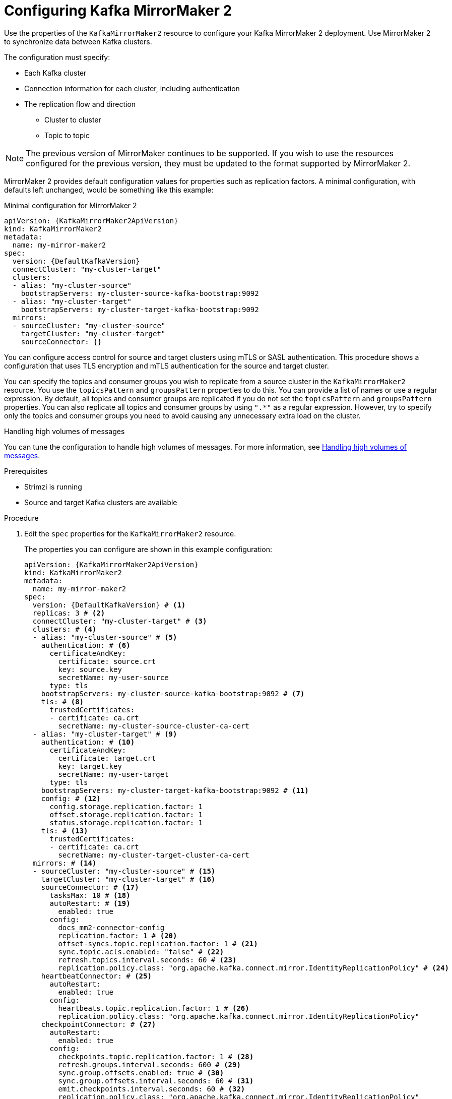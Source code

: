 // Module included in the following assemblies:
//
// assembly-config-mirrormaker2.adoc

[id='proc-mirrormaker-replication-{context}']
= Configuring Kafka MirrorMaker 2

[role="_abstract"]
Use the properties of the `KafkaMirrorMaker2` resource to configure your Kafka MirrorMaker 2 deployment.
Use MirrorMaker 2 to synchronize data between Kafka clusters.

The configuration must specify:

* Each Kafka cluster
* Connection information for each cluster, including authentication
* The replication flow and direction
** Cluster to cluster
** Topic to topic

NOTE: The previous version of MirrorMaker continues to be supported.
If you wish to use the resources configured for the previous version,
they must be updated to the format supported by MirrorMaker 2.

MirrorMaker 2 provides default configuration values for properties such as replication factors.
A minimal configuration, with defaults left unchanged, would be something like this example:

.Minimal configuration for MirrorMaker 2
[source,yaml,subs="+quotes,attributes"]
----
apiVersion: {KafkaMirrorMaker2ApiVersion}
kind: KafkaMirrorMaker2
metadata:
  name: my-mirror-maker2
spec:
  version: {DefaultKafkaVersion}
  connectCluster: "my-cluster-target"
  clusters:
  - alias: "my-cluster-source"
    bootstrapServers: my-cluster-source-kafka-bootstrap:9092
  - alias: "my-cluster-target"
    bootstrapServers: my-cluster-target-kafka-bootstrap:9092
  mirrors:
  - sourceCluster: "my-cluster-source"
    targetCluster: "my-cluster-target"
    sourceConnector: {}
----

You can configure access control for source and target clusters using mTLS or SASL authentication.
This procedure shows a configuration that uses TLS encryption and mTLS authentication for the source and target cluster.

You can specify the topics and consumer groups you wish to replicate from a source cluster in the `KafkaMirrorMaker2` resource.
You use the `topicsPattern` and `groupsPattern` properties to do this.
You can provide a list of names or use a regular expression.
By default, all topics and consumer groups are replicated if you do not set the `topicsPattern` and `groupsPattern` properties.
You can also replicate all topics and consumer groups by using `".*"` as a regular expression.
However, try to specify only the topics and consumer groups you need to avoid causing any unnecessary extra load on the cluster.

.Handling high volumes of messages
You can tune the configuration to handle high volumes of messages.
For more information, see link:{BookURLDeploying}#con-high-volume-config-properties-{context}[Handling high volumes of messages^].

.Prerequisites

* Strimzi is running
* Source and target Kafka clusters are available

.Procedure

. Edit the `spec` properties for the `KafkaMirrorMaker2` resource.
+
The properties you can configure are shown in this example configuration:
+
[source,yaml,subs="+quotes,attributes"]
----
apiVersion: {KafkaMirrorMaker2ApiVersion}
kind: KafkaMirrorMaker2
metadata:
  name: my-mirror-maker2
spec:
  version: {DefaultKafkaVersion} # <1>
  replicas: 3 # <2>
  connectCluster: "my-cluster-target" # <3>
  clusters: # <4>
  - alias: "my-cluster-source" # <5>
    authentication: # <6>
      certificateAndKey:
        certificate: source.crt
        key: source.key
        secretName: my-user-source
      type: tls
    bootstrapServers: my-cluster-source-kafka-bootstrap:9092 # <7>
    tls: # <8>
      trustedCertificates:
      - certificate: ca.crt
        secretName: my-cluster-source-cluster-ca-cert
  - alias: "my-cluster-target" # <9>
    authentication: # <10>
      certificateAndKey:
        certificate: target.crt
        key: target.key
        secretName: my-user-target
      type: tls
    bootstrapServers: my-cluster-target-kafka-bootstrap:9092 # <11>
    config: # <12>
      config.storage.replication.factor: 1
      offset.storage.replication.factor: 1
      status.storage.replication.factor: 1
    tls: # <13>
      trustedCertificates:
      - certificate: ca.crt
        secretName: my-cluster-target-cluster-ca-cert
  mirrors: # <14>
  - sourceCluster: "my-cluster-source" # <15>
    targetCluster: "my-cluster-target" # <16>
    sourceConnector: # <17>
      tasksMax: 10 # <18>
      autoRestart: # <19>
        enabled: true
      config:
        docs_mm2-connector-config
        replication.factor: 1 # <20>
        offset-syncs.topic.replication.factor: 1 # <21>
        sync.topic.acls.enabled: "false" # <22>
        refresh.topics.interval.seconds: 60 # <23>
        replication.policy.class: "org.apache.kafka.connect.mirror.IdentityReplicationPolicy" # <24>
    heartbeatConnector: # <25>
      autoRestart:
        enabled: true
      config:
        heartbeats.topic.replication.factor: 1 # <26>
        replication.policy.class: "org.apache.kafka.connect.mirror.IdentityReplicationPolicy"
    checkpointConnector: # <27>
      autoRestart:
        enabled: true
      config:
        checkpoints.topic.replication.factor: 1 # <28>
        refresh.groups.interval.seconds: 600 # <29>
        sync.group.offsets.enabled: true # <30>
        sync.group.offsets.interval.seconds: 60 # <31>
        emit.checkpoints.interval.seconds: 60 # <32>
        replication.policy.class: "org.apache.kafka.connect.mirror.IdentityReplicationPolicy"
    topicsPattern: "topic1|topic2|topic3" # <33>
    groupsPattern: "group1|group2|group3" # <34>
  resources: # <35>
    requests:
      cpu: "1"
      memory: 2Gi
    limits:
      cpu: "2"
      memory: 2Gi
  logging: # <36>
    type: inline
    loggers:
      connect.root.logger.level: INFO
  readinessProbe: # <37>
    initialDelaySeconds: 15
    timeoutSeconds: 5
  livenessProbe:
    initialDelaySeconds: 15
    timeoutSeconds: 5
  jvmOptions: # <38>
    "-Xmx": "1g"
    "-Xms": "1g"
  image: my-org/my-image:latest # <39>
  rack:
    topologyKey: topology.kubernetes.io/zone # <40>
  template: # <41>
    pod:
      affinity:
        podAntiAffinity:
          requiredDuringSchedulingIgnoredDuringExecution:
            - labelSelector:
                matchExpressions:
                  - key: application
                    operator: In
                    values:
                      - postgresql
                      - mongodb
              topologyKey: "kubernetes.io/hostname"
    connectContainer: # <42>
      env:
        - name: OTEL_SERVICE_NAME
          value: my-otel-service
        - name: OTEL_EXPORTER_OTLP_ENDPOINT
          value: "http://otlp-host:4317"
  tracing:
    type: opentelemetry # <43>
  externalConfiguration: # <44>
    env:
      - name: AWS_ACCESS_KEY_ID
        valueFrom:
          secretKeyRef:
            name: aws-creds
            key: awsAccessKey
      - name: AWS_SECRET_ACCESS_KEY
        valueFrom:
          secretKeyRef:
            name: aws-creds
            key: awsSecretAccessKey
----
<1> The Kafka Connect and Mirror Maker 2.0 xref:type-KafkaConnectSpec-reference[version], which will always be the same.
<2> xref:con-common-configuration-replicas-reference[The number of replica nodes] for the workers that run tasks.
<3> xref:type-KafkaMirrorMaker2Spec-reference[Kafka cluster alias] for Kafka Connect, which must specify the *target* Kafka cluster. The Kafka cluster is used by Kafka Connect for its internal topics.
<4> xref:type-KafkaMirrorMaker2ClusterSpec-reference[Specification] for the Kafka clusters being synchronized.
<5> xref:type-KafkaMirrorMaker2ClusterSpec-reference[Cluster alias] for the source Kafka cluster.
<6> Authentication for the source cluster, specified as xref:type-KafkaClientAuthenticationTls-reference[mTLS], xref:type-KafkaClientAuthenticationOAuth-reference[token-based OAuth], SASL-based xref:type-KafkaClientAuthenticationScramSha256-reference[SCRAM-SHA-256]/xref:type-KafkaClientAuthenticationScramSha512-reference[SCRAM-SHA-512], or xref:type-KafkaClientAuthenticationPlain-reference[PLAIN].
<7> xref:con-common-configuration-bootstrap-reference[Bootstrap server] for connection to the source Kafka cluster.
<8> xref:con-common-configuration-trusted-certificates-reference[TLS encryption] with key names under which TLS certificates are stored in X.509 format for the source Kafka cluster. If certificates are stored in the same secret, it can be listed multiple times.
<9> xref:type-KafkaMirrorMaker2ClusterSpec-reference[Cluster alias] for the target Kafka cluster.
<10> Authentication for the target Kafka cluster is configured in the same way as for the source Kafka cluster.
<11> xref:con-common-configuration-bootstrap-reference[Bootstrap server] for connection to the target Kafka cluster.
<12> xref:property-kafka-connect-config-reference[Kafka Connect configuration].
Standard Apache Kafka configuration may be provided, restricted to those properties not managed directly by Strimzi.
<13> TLS encryption for the target Kafka cluster is configured in the same way as for the source Kafka cluster.
<14> xref:type-KafkaMirrorMaker2MirrorSpec-reference[MirrorMaker 2 connectors].
<15> xref:type-KafkaMirrorMaker2MirrorSpec-reference[Cluster alias] for the source cluster used by the MirrorMaker 2 connectors.
<16> xref:type-KafkaMirrorMaker2MirrorSpec-reference[Cluster alias] for the target cluster used by the MirrorMaker 2 connectors.
<17> xref:type-KafkaMirrorMaker2ConnectorSpec-reference[Configuration for the `MirrorSourceConnector`] that creates remote topics. The `config` overrides the default configuration options.
<18> The maximum number of tasks that the connector may create. Tasks handle the data replication and run in parallel. If the infrastructure supports the processing overhead, increasing this value can improve throughput. Kafka Connect distributes the tasks between members of the cluster. If there are more tasks than workers, workers are assigned multiple tasks. For sink connectors, aim to have one task for each topic partition consumed. For source connectors, the number of tasks that can run in parallel may also depend on the external system. The connector creates fewer than the maximum number of tasks if it cannot achieve the parallelism.
<19> Enables automatic restarts of failed connectors and tasks. Up to seven restart attempts are made, after which restarts must be made manually.
<20> Replication factor for mirrored topics created at the target cluster.
<21> Replication factor for the `MirrorSourceConnector` `offset-syncs` internal topic that maps the offsets of the source and target clusters.
<22> When xref:con-mirrormaker-acls-{context}[ACL rules synchronization] is enabled, ACLs are applied to synchronized topics. The default is `true`. This feature is not compatible with the User Operator. If you are using the User Operator, set this property to `false`.
<23> Optional setting to change the frequency of checks for new topics. The default is for a check every 10 minutes.
<24> Adds a policy that overrides the automatic renaming of remote topics. Instead of prepending the name with the name of the source cluster, the topic retains its original name. This optional setting is useful for active/passive backups and data migration. The property must be specified for all connectors. For bidirectional (active/active) replication, use the `DefaultReplicationPolicy` class to automatically rename remote topics and specify the `replication.policy.separator` property for all connectors to add a custom separator. 
<25> xref:type-KafkaMirrorMaker2ConnectorSpec-reference[Configuration for the `MirrorHeartbeatConnector`] that performs connectivity checks. The `config` overrides the default configuration options.
<26> Replication factor for the heartbeat topic created at the target cluster.
<27> xref:type-KafkaMirrorMaker2ConnectorSpec-reference[Configuration for the `MirrorCheckpointConnector`] that tracks offsets. The `config` overrides the default configuration options.
<28> Replication factor for the checkpoints topic created at the target cluster.
<29> Optional setting to change the frequency of checks for new consumer groups. The default is for a check every 10 minutes.
<30> Optional setting to synchronize consumer group offsets, which is useful for recovery in an active/passive configuration. Synchronization is not enabled by default.
<31> If the synchronization of consumer group offsets is enabled, you can adjust the frequency of the synchronization.
<32> Adjusts the frequency of checks for offset tracking. If you change the frequency of offset synchronization, you might also need to adjust the frequency of these checks.
<33> Topic replication from the source cluster xref:type-KafkaMirrorMaker2MirrorSpec-reference[defined as a comma-separated list or regular expression pattern]. The source connector replicates the specified topics. The checkpoint connector tracks offsets for the specified topics. Here we request three topics by name.
<34> Consumer group replication from the source cluster xref:type-KafkaMirrorMaker2MirrorSpec-reference[defined as a comma-separated list or regular expression pattern]. The checkpoint connector replicates the specified consumer groups. Here we request three consumer groups by name.
<35> Requests for reservation of xref:con-common-configuration-resources-reference[supported resources], currently `cpu` and `memory`, and limits to specify the maximum resources that can be consumed.
<36> Specified xref:property-kafka-connect-logging-reference[Kafka Connect loggers and log levels] added directly (`inline`) or indirectly (`external`) through a ConfigMap. A custom ConfigMap must be placed under the `log4j.properties` or `log4j2.properties` key. For the Kafka Connect `log4j.rootLogger` logger, you can set the log level to INFO, ERROR, WARN, TRACE, DEBUG, FATAL or OFF.
<37> xref:con-common-configuration-healthchecks-reference[Healthchecks] to know when to restart a container (liveness) and when a container can accept traffic (readiness).
<38> xref:con-common-configuration-jvm-reference[JVM configuration options] to optimize performance for the Virtual Machine (VM) running Kafka MirrorMaker.
<39> ADVANCED OPTION: xref:con-common-configuration-images-reference[Container image configuration], which is recommended only in special situations.
<40> SPECIALIZED OPTION: xref:type-Rack-reference[Rack awareness] configuration for the deployment. This is a specialized option intended for a deployment within the same location, not across regions. Use this option if you want connectors to consume from the closest replica rather than the leader replica. In certain cases, consuming from the closest replica can improve network utilization or reduce costs . The `topologyKey` must match a node label containing the rack ID. The example used in this configuration specifies a zone using the standard `{K8sZoneLabel}` label. To consume from the closest replica, enable the `RackAwareReplicaSelector`  in the Kafka broker configuration.
<41> xref:assembly-customizing-kubernetes-resources-str[Template customization]. Here a pod is scheduled with anti-affinity, so the pod is not scheduled on nodes with the same hostname.
<42> Environment variables are set for distributed tracing.
<43> Distributed tracing is enabled by using OpenTelemetry.
<44> xref:type-ExternalConfiguration-reference[External configuration] for a Kubernetes Secret mounted to Kafka MirrorMaker as an environment variable.
You can also use configuration provider plugins to load configuration values from external sources.

. Create or update the resource:
+
[source,shell,subs=+quotes]
kubectl apply -f _MIRRORMAKER-CONFIGURATION-FILE_

[role="_additional-resources"]
.Additional resources

* link:{BookURLDeploying}#assembly-distributed-tracing-str[Introducing distributed tracing^]